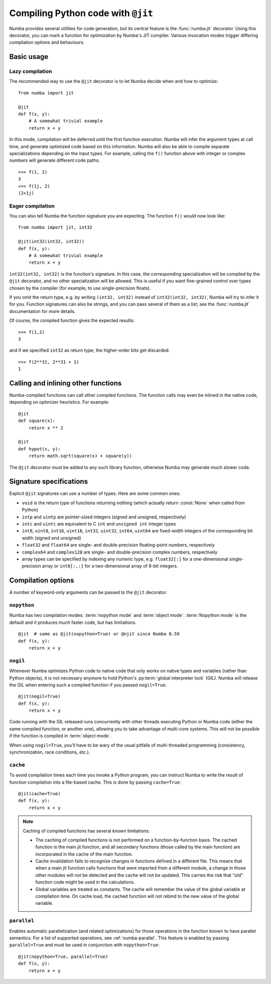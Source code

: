 .. _jit:

===================================
Compiling Python code with ``@jit``
===================================

Numba provides several utilities for code generation, but its central
feature is the :func:`numba.jit` decorator.  Using this decorator, you can mark
a function for optimization by Numba's JIT compiler.  Various invocation
modes trigger differing compilation options and behaviours.


Basic usage
===========

.. _jit-lazy:

Lazy compilation
----------------

The recommended way to use the ``@jit`` decorator is to let Numba decide
when and how to optimize::

   from numba import jit

   @jit
   def f(x, y):
       # A somewhat trivial example
       return x + y

In this mode, compilation will be deferred until the first function
execution.  Numba will infer the argument types at call time, and generate
optimized code based on this information.  Numba will also be able to
compile separate specializations depending on the input types.  For example,
calling the ``f()`` function above with integer or complex numbers will
generate different code paths::

   >>> f(1, 2)
   3
   >>> f(1j, 2)
   (2+1j)

Eager compilation
-----------------

You can also tell Numba the function signature you are expecting.  The
function ``f()`` would now look like::

   from numba import jit, int32

   @jit(int32(int32, int32))
   def f(x, y):
       # A somewhat trivial example
       return x + y

``int32(int32, int32)`` is the function's signature.  In this case, the
corresponding specialization will be compiled by the ``@jit`` decorator,
and no other specialization will be allowed. This is useful if you want
fine-grained control over types chosen by the compiler (for example,
to use single-precision floats).

If you omit the return type, e.g. by writing ``(int32, int32)`` instead of
``int32(int32, int32)``, Numba will try to infer it for you.  Function
signatures can also be strings, and you can pass several of them as a list;
see the :func:`numba.jit` documentation for more details.

Of course, the compiled function gives the expected results::

   >>> f(1,2)
   3

and if we specified ``int32`` as return type, the higher-order bits get
discarded::

   >>> f(2**31, 2**31 + 1)
   1


Calling and inlining other functions
====================================

Numba-compiled functions can call other compiled functions.  The function
calls may even be inlined in the native code, depending on optimizer
heuristics.  For example::

   @jit
   def square(x):
       return x ** 2

   @jit
   def hypot(x, y):
       return math.sqrt(square(x) + square(y))

The ``@jit`` decorator *must* be added to any such library function,
otherwise Numba may generate much slower code.


Signature specifications
========================

Explicit ``@jit`` signatures can use a number of types.  Here are some
common ones:

* ``void`` is the return type of functions returning nothing (which
  actually return :const:`None` when called from Python)
* ``intp`` and ``uintp`` are pointer-sized integers (signed and unsigned,
  respectively)
* ``intc`` and ``uintc`` are equivalent to C ``int`` and ``unsigned int``
  integer types
* ``int8``, ``uint8``, ``int16``, ``uint16``, ``int32``, ``uint32``,
  ``int64``, ``uint64`` are fixed-width integers of the corresponding bit
  width (signed and unsigned)
* ``float32`` and ``float64`` are single- and double-precision floating-point
  numbers, respectively
* ``complex64`` and ``complex128`` are single- and double-precision complex
  numbers, respectively
* array types can be specified by indexing any numeric type, e.g. ``float32[:]``
  for a one-dimensional single-precision array or ``int8[:,:]`` for a
  two-dimensional array of 8-bit integers.


.. _jit-options:

Compilation options
===================

A number of keyword-only arguments can be passed to the ``@jit`` decorator.

.. _jit-nopython:

``nopython``
------------

Numba has two compilation modes: :term:`nopython mode` and
:term:`object mode`.  :term:`Nopython mode` is the default and it produces much
faster code, but has limitations.

::

   @jit  # same as @jit(nopython=True) or @njit since Numba 0.59
   def f(x, y):
       return x + y

.. seealso:: :ref:`numba-troubleshooting`

.. _jit-nogil:

``nogil``
---------

Whenever Numba optimizes Python code to native code that only works on
native types and variables (rather than Python objects), it is not necessary
anymore to hold Python's :py:term:`global interpreter lock` (GIL).
Numba will release the GIL when entering such a compiled function if you
passed ``nogil=True``.

::

   @jit(nogil=True)
   def f(x, y):
       return x + y

Code running with the GIL released runs concurrently with other
threads executing Python or Numba code (either the same compiled function,
or another one), allowing you to take advantage of multi-core systems.
This will not be possible if the function is compiled in :term:`object mode`.

When using ``nogil=True``, you'll have to be wary of the usual pitfalls
of multi-threaded programming (consistency, synchronization, race conditions,
etc.).

.. _jit-cache:

``cache``
---------

To avoid compilation times each time you invoke a Python program,
you can instruct Numba to write the result of function compilation into
a file-based cache.  This is done by passing ``cache=True``::

   @jit(cache=True)
   def f(x, y):
       return x + y



.. note::
    Caching of compiled functions has several known limitations:

    - The caching of compiled functions is not performed on a
      function-by-function basis. The cached function is the main jit
      function, and all secondary functions (those called by the main
      function) are incorporated in the cache of the main function.
    - Cache invalidation fails to recognize changes in functions defined in a
      different file. This means that when a main jit function calls
      functions that were imported from a different module, a change in those
      other modules will not be detected and the cache will not be updated.
      This carries the risk that "old" function code might be used in the
      calculations.
    - Global variables are treated as constants. The cache will remember the value
      of the global variable at compilation time. On cache load, the cached
      function will not rebind to the new value of the global variable.

.. _parallel_jit_option:

``parallel``
------------

Enables automatic parallelization (and related optimizations) for those
operations in the function known to have parallel semantics.  For a list of
supported operations, see :ref:`numba-parallel`.  This feature is enabled by
passing ``parallel=True`` and must be used in conjunction with
``nopython=True``::

   @jit(nopython=True, parallel=True)
   def f(x, y):
       return x + y

.. seealso:: :ref:`numba-parallel`
